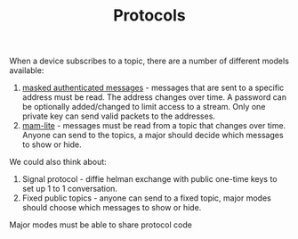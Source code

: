 #+BRAIN_PARENTS: Implementation



#+TITLE:Protocols

When a device subscribes to a topic, there are a number of different models
available:

1. [[https://blog.iota.org/introducing-masked-authenticated-messaging-e55c1822d50e][masked authenticated messages]] - messages that are sent to a specific address
   must be read. The address changes over time. A password can be optionally
   added/changed to limit access to a stream. Only one private key can send
   valid packets to the addresses.
2. [[https://medium.com/@samuel.rufinatscha/mam-lite-a-more-flexible-messaging-protocol-for-iota-562fdd318e1d][mam-lite]] - messages must be read from a topic that changes over time. Anyone
   can send to the topics, a major should decide which messages to show or
   hide.
   
We could also think about:

1. Signal protocol - diffie helman exchange with public one-time keys to set up
   1 to 1 conversation.
2. Fixed public topics - anyone can send to a fixed topic, major modes should
   choose which messages to show or hide.
   
Major modes must be able to share protocol code
